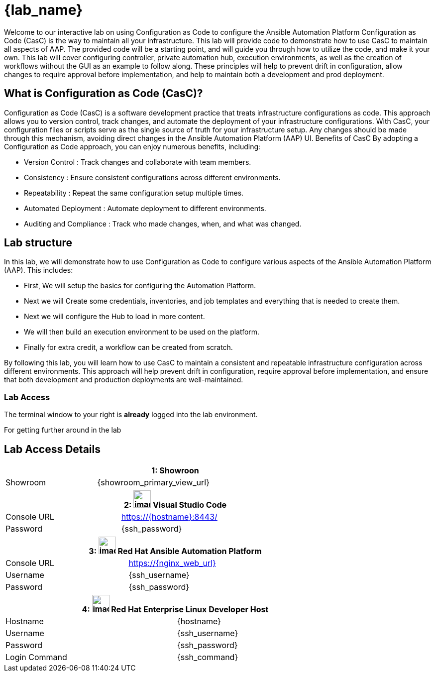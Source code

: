 = {lab_name}

Welcome to our interactive lab on using Configuration as Code to configure the Ansible Automation Platform
Configuration as Code (CasC) is the way to maintain all your infrastructure. This lab will provide code to demonstrate how to use CasC to maintain all aspects of AAP. The provided code will be a starting point, and will guide you through how to utilize the code, and make it your own. This lab will cover configuring controller, private automation hub, execution environments, as well as the creation of workflows without the GUI as an example to follow along. These principles will help to prevent drift in configuration, allow changes to require approval before implementation, and help to maintain both a development and prod deployment.

== What is Configuration as Code (CasC)?

Configuration as Code (CasC) is a software development practice that treats infrastructure configurations as code. This approach allows you to version control, track changes, and automate the deployment of your infrastructure configurations. With CasC, your configuration files or scripts serve as the single source of truth for your infrastructure setup. Any changes should be made through this mechanism, avoiding direct changes in the Ansible Automation Platform (AAP) UI.
Benefits of CasC
By adopting a Configuration as Code approach, you can enjoy numerous benefits, including:

* Version Control : Track changes and collaborate with team members.
* Consistency : Ensure consistent configurations across different environments.
* Repeatability : Repeat the same configuration setup multiple times.
* Automated Deployment : Automate deployment to different environments.
* Auditing and Compliance : Track who made changes, when, and what was changed.

== Lab structure

In this lab, we will demonstrate how to use Configuration as Code to configure various aspects of the Ansible Automation Platform (AAP). This includes:

* First, We will setup the basics for configuring the Automation Platform.

* Next we will Create some credentials, inventories, and job templates and everything that is needed to create them.

* Next we will configure the Hub to load in more content.

* We will then build an execution environment to be used on the platform.

* Finally for extra credit, a workflow can be created from scratch.

By following this lab, you will learn how to use CasC to maintain a consistent and repeatable infrastructure configuration across different environments. This approach will help prevent drift in configuration, require approval before implementation, and ensure that both development and production deployments are well-maintained.

=== Lab Access

The terminal window to your right is *already* logged into the lab environment.

For getting further around in the lab

== Lab Access Details
[%autowidth.stretch,width=80%,cols="a,a",options="header"]
|===
2.+| {counter:srn}: Showroon
| Showroom | {showroom_primary_view_url}
|===

[%autowidth.stretch,width=80%,cols="a,a",options="header"]
|===
2.+| {counter:srn}: image:https://gpte-public.s3.amazonaws.com/CI+Assets/Multicluster+DevSecOps/vscode.png[image,width=35] Visual Studio Code
| Console URL | https://{hostname}:8443/
| Password | {ssh_password}
|===

[%autowidth.stretch,width=80%,cols="a,a",options="header"]
|===
2.+| {counter:srn}: image:https://gpte-public.s3.amazonaws.com/CI+Assets/Open+Hybrid+Cloud+Demo/Product_icon-Red_Hat-Ansible_Automation_Platform-RGB.png[image,width=35] Red Hat Ansible Automation Platform
| Console URL | https://{nginx_web_url}
| Username | {ssh_username}
| Password | {ssh_password}
|===

[%autowidth.stretch,width=80%,cols="a,a",options="header"]
|===
2.+| {counter:srn}: image:https://gpte-public.s3.amazonaws.com/CI+Assets/Multicluster+DevSecOps/Product_Icon-Red_Hat-Enterprise_Linux-A-Standard-RGB.png[image,width=35] Red Hat Enterprise Linux Developer Host
| Hostname | {hostname}
| Username | {ssh_username}
| Password | {ssh_password}
| Login Command | {ssh_command}